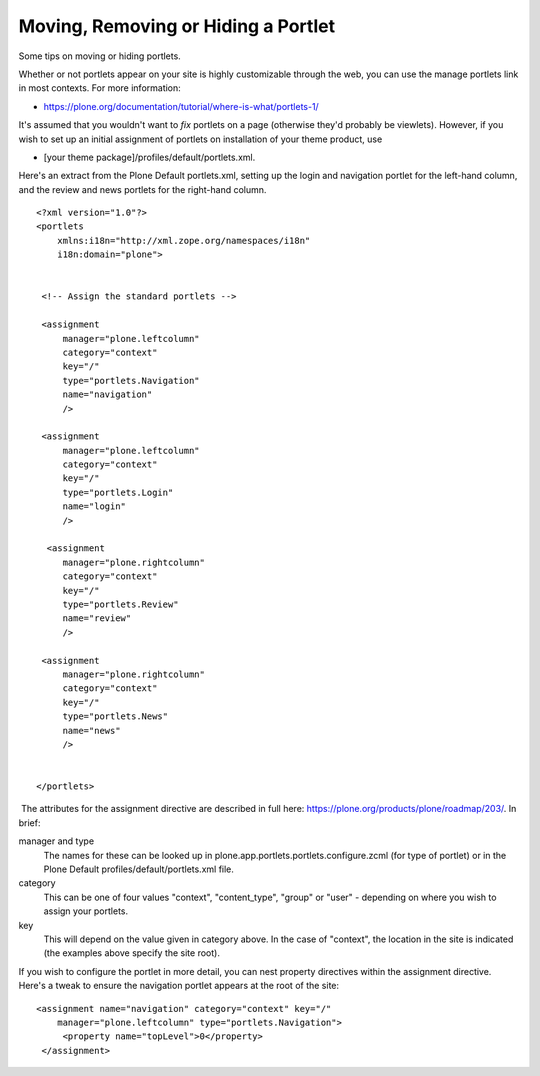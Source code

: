 Moving, Removing or Hiding a Portlet
====================================

Some tips on moving or hiding portlets.

Whether or not portlets appear on your site is highly customizable
through the web, you can use the manage portlets link in most contexts.
For more information:

-  `https://plone.org/documentation/tutorial/where-is-what/portlets-1/ <https://plone.org/documentation/tutorial/where-is-what/portlets-1/>`_

It's assumed that you wouldn't want to *fix* portlets on a page
(otherwise they'd probably be viewlets). However, if you wish to set up
an initial assignment of portlets on installation of your theme product,
use

-  [your theme package]/profiles/default/portlets.xml.

Here's an extract from the Plone Default portlets.xml, setting up the
login and navigation portlet for the left-hand column, and the review
and news portlets for the right-hand column.

::

    <?xml version="1.0"?>
    <portlets
        xmlns:i18n="http://xml.zope.org/namespaces/i18n"
        i18n:domain="plone">

     
     <!-- Assign the standard portlets -->
     
     <assignment
         manager="plone.leftcolumn"
         category="context"
         key="/"
         type="portlets.Navigation"
         name="navigation"
         />
     
     <assignment
         manager="plone.leftcolumn"
         category="context"
         key="/"
         type="portlets.Login"
         name="login"
         />
        
      <assignment
         manager="plone.rightcolumn"
         category="context"
         key="/"
         type="portlets.Review"
         name="review"
         />

     <assignment
         manager="plone.rightcolumn"
         category="context"
         key="/"
         type="portlets.News"
         name="news"
         />
        
     
    </portlets>

 The attributes for the assignment directive are described in full here:
`https://plone.org/products/plone/roadmap/203/ <https://plone.org/products/plone/roadmap/203/>`_. 
In brief:

manager and type
    The names for these can be looked up in
    plone.app.portlets.portlets.configure.zcml (for type of portlet) or
    in the Plone Default profiles/default/portlets.xml file.
category
    This can be one of four values "context", "content\_type", "group"
    or "user" - depending on where you wish to assign your portlets.
key
    This will depend on the value given in category above. In the case
    of "context", the location in the site is indicated (the examples
    above specify the site root).

If you wish to configure the portlet in more detail, you can nest
property directives within the assignment directive. Here's a tweak to
ensure the navigation portlet appears at the root of the site:

::

    <assignment name="navigation" category="context" key="/"
        manager="plone.leftcolumn" type="portlets.Navigation">
         <property name="topLevel">0</property>
     </assignment>

